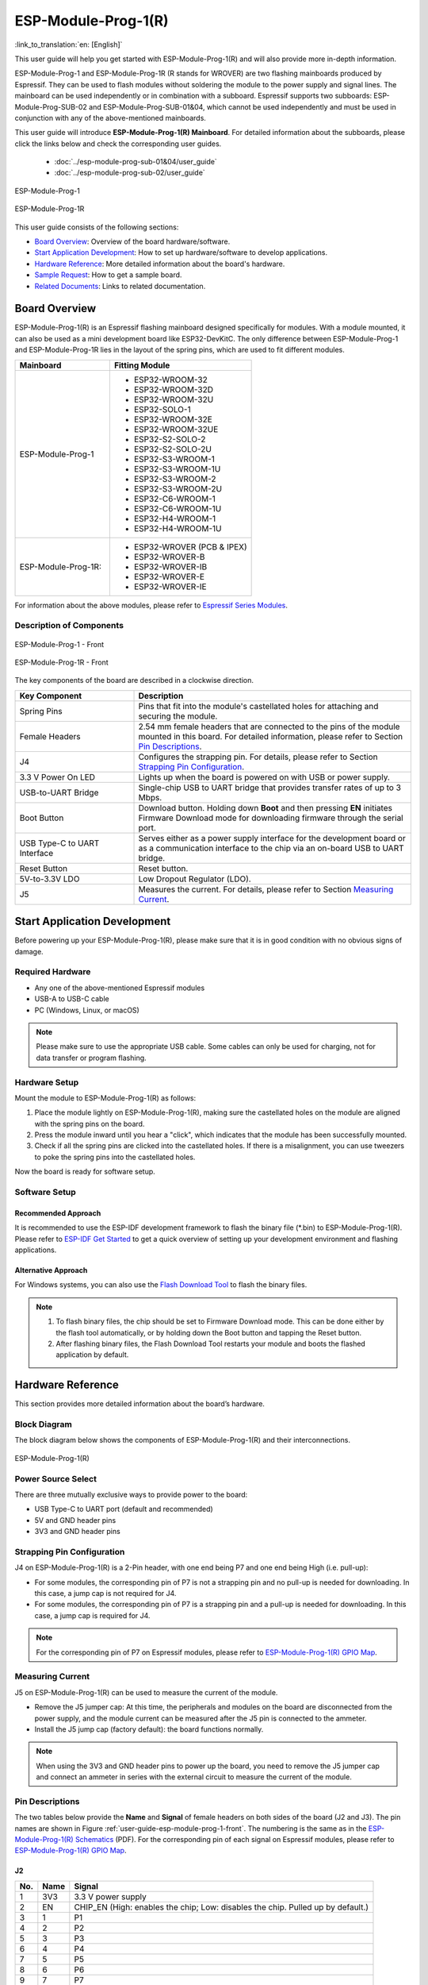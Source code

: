 ====================
ESP-Module-Prog-1(R)
====================

:link_to_translation:`en: [English]`

This user guide will help you get started with ESP-Module-Prog-1(R) and will also provide more in-depth information.

ESP-Module-Prog-1 and ESP-Module-Prog-1R (R stands for WROVER) are two flashing mainboards produced by Espressif. They can be used to flash modules without soldering the module to the power supply and signal lines. The mainboard can be used independently or in combination with a subboard. Espressif supports two subboards: ESP-Module-Prog-SUB-02 and ESP-Module-Prog-SUB-01&04, which cannot be used independently and must be used in conjunction with any of the above-mentioned mainboards.

This user guide will introduce **ESP-Module-Prog-1(R) Mainboard**. For detailed information about the subboards, please click the links below and check the corresponding user guides.

  - :doc:`../esp-module-prog-sub-01&04/user_guide`
  - :doc:`../esp-module-prog-sub-02/user_guide`

.. figure:: ../../../_static/esp-module-prog-1-r/esp-module-prog-1.png
    :align: center
    :scale: 70%
    :alt: ESP-Module-Prog-1

    ESP-Module-Prog-1

.. figure:: ../../../_static/esp-module-prog-1-r/esp-module-prog-1r.png
    :align: center
    :scale: 60%
    :alt: ESP-Module-Prog-1R

    ESP-Module-Prog-1R

This user guide consists of the following sections:

- `Board Overview`_: Overview of the board hardware/software.
- `Start Application Development`_: How to set up hardware/software to develop applications.
- `Hardware Reference`_: More detailed information about the board's hardware.
- `Sample Request`_: How to get a sample board.
- `Related Documents`_: Links to related documentation.


Board Overview
==============

ESP-Module-Prog-1(R) is an Espressif flashing mainboard designed specifically for modules. With a module mounted, it can also be used as a mini development board like ESP32-DevKitC. The only difference between ESP-Module-Prog-1 and ESP-Module-Prog-1R lies in the layout of the spring pins, which are used to fit different modules.

.. _fitting-modules-of-prog-1:

.. list-table::
   :widths: 40 60
   :header-rows: 1

   * - Mainboard
     - Fitting Module
   * - ESP-Module-Prog-1
     - * ESP32-WROOM-32
       * ESP32-WROOM-32D
       * ESP32-WROOM-32U
       * ESP32-SOLO-1
       * ESP32-WROOM-32E
       * ESP32-WROOM-32UE
       * ESP32-S2-SOLO-2
       * ESP32-S2-SOLO-2U
       * ESP32-S3-WROOM-1
       * ESP32-S3-WROOM-1U
       * ESP32-S3-WROOM-2
       * ESP32-S3-WROOM-2U
       * ESP32-C6-WROOM-1
       * ESP32-C6-WROOM-1U
       * ESP32-H4-WROOM-1
       * ESP32-H4-WROOM-1U
   * - ESP-Module-Prog-1R:
     - * ESP32-WROVER (PCB & IPEX)
       * ESP32-WROVER-B
       * ESP32-WROVER-IB
       * ESP32-WROVER-E
       * ESP32-WROVER-IE

For information about the above modules, please refer to `Espressif Series Modules <https://www.espressif.com/zh-hans/products/modules?id=ESP32>`_.


Description of Components
-------------------------

.. _user-guide-esp-module-prog-1-front:

.. figure:: ../../../_static/esp-module-prog-1-r/esp-module-prog-1-front.png
    :align: center
    :alt: ESP-Module-Prog-1 - Front

    ESP-Module-Prog-1 - Front

.. figure:: ../../../_static/esp-module-prog-1-r/esp-module-prog-1r-front.png
    :align: center
    :alt: ESP-Module-Prog-1R - Front

    ESP-Module-Prog-1R - Front

The key components of the board are described in a clockwise direction.

.. list-table::
   :widths: 30 70
   :header-rows: 1

   * - Key Component
     - Description
   * - Spring Pins
     - Pins that fit into the module's castellated holes for attaching and securing the module.
   * - Female Headers
     - 2.54 mm female headers that are connected to the pins of the module mounted in this board. For detailed information, please refer to Section `Pin Descriptions`_.
   * - J4
     - Configures the strapping pin. For details, please refer to Section `Strapping Pin Configuration`_.
   * - 3.3 V Power On LED
     - Lights up when the board is powered on with USB or power supply.
   * - USB-to-UART Bridge
     - Single-chip USB to UART bridge that provides transfer rates of up to 3 Mbps.
   * - Boot Button
     - Download button. Holding down **Boot** and then pressing **EN** initiates Firmware Download mode for downloading firmware through the serial port.
   * - USB Type-C to UART Interface
     - Serves either as a power supply interface for the development board or as a communication interface to the chip via an on-board USB to UART bridge.
   * - Reset Button
     - Reset button.
   * - 5V-to-3.3V LDO
     - Low Dropout Regulator (LDO).
   * - J5
     - Measures the current. For details, please refer to Section `Measuring Current`_.


Start Application Development
=============================

Before powering up your ESP-Module-Prog-1(R), please make sure that it is in good condition with no obvious signs of damage.

Required Hardware
-----------------

- Any one of the above-mentioned Espressif modules
- USB-A to USB-C cable
- PC (Windows, Linux, or macOS)

.. note::

  Please make sure to use the appropriate USB cable. Some cables can only be used for charging, not for data transfer or program flashing.

Hardware Setup
--------------

Mount the module to ESP-Module-Prog-1(R) as follows:

1. Place the module lightly on ESP-Module-Prog-1(R), making sure the castellated holes on the module are aligned with the spring pins on the board.
2. Press the module inward until you hear a "click", which indicates that the module has been successfully mounted.
3. Check if all the spring pins are clicked into the castellated holes. If there is a misalignment, you can use tweezers to poke the spring pins into the castellated holes.

Now the board is ready for software setup.


Software Setup
--------------

Recommended Approach
^^^^^^^^^^^^^^^^^^^^

It is recommended to use the ESP-IDF development framework to flash the binary file (\*.bin) to ESP-Module-Prog-1(R). Please refer to `ESP-IDF Get Started <https://docs.espressif.com/projects/esp-idf/en/latest/esp32/get-started/index.html>`__ to get a quick overview of setting up your development environment and flashing applications.

Alternative Approach
^^^^^^^^^^^^^^^^^^^^

For Windows systems, you can also use the `Flash Download Tool <https://www.espressif.com/en/support/download/other-tools?keys=FLASH+>`_ to flash the binary files.

.. note::

  1. To flash binary files, the chip should be set to Firmware Download mode. This can be done either by the flash tool automatically, or by holding down the Boot button and tapping the Reset button.
  2. After flashing binary files, the Flash Download Tool restarts your module and boots the flashed application by default.


Hardware Reference
==================

This section provides more detailed information about the board’s hardware.

Block Diagram
-------------

The block diagram below shows the components of ESP-Module-Prog-1(R) and their interconnections.

.. figure:: ../../../_static/esp-module-prog-1-r/esp-module-prog-1-block-diagram-v1.1.png
    :align: center
    :alt: ESP-Module-Prog-1(R)

    ESP-Module-Prog-1(R)


Power Source Select
-------------------

There are three mutually exclusive ways to provide power to the board:

- USB Type-C to UART port (default and recommended)
- 5V and GND header pins
- 3V3 and GND header pins

Strapping Pin Configuration
---------------------------

J4 on ESP-Module-Prog-1(R) is a 2-Pin header, with one end being P7 and one end being High (i.e. pull-up):

- For some modules, the corresponding pin of P7 is not a strapping pin and no pull-up is needed for downloading. In this case, a jump cap is not required for J4.
- For some modules, the corresponding pin of P7 is a strapping pin and a pull-up is needed for downloading. In this case, a jump cap is required for J4.

.. note::

  For the corresponding pin of P7 on Espressif modules, please refer to `ESP-Module-Prog-1(R) GPIO Map <https://dl.espressif.com/dl/schematics/GPIO_MAP_ESP-Module-Prog-1_V1.1_EN_20230523.xls>`__.

Measuring Current
-----------------

J5 on ESP-Module-Prog-1(R) can be used to measure the current of the module.

- Remove the J5 jumper cap: At this time, the peripherals and modules on the board are disconnected from the power supply, and the module current can be measured after the J5 pin is connected to the ammeter.
- Install the J5 jump cap (factory default): the board functions normally.

.. note::

  When using the 3V3 and GND header pins to power up the board, you need to remove the J5 jumper cap and connect an ammeter in series with the external circuit to measure the current of the module.


Pin Descriptions
----------------

The two tables below provide the **Name** and **Signal** of female headers on both sides of the board (J2 and J3). The pin names are shown in Figure :ref:`user-guide-esp-module-prog-1-front`. The numbering is the same as in the `ESP-Module-Prog-1(R) Schematics <https://dl.espressif.com/dl/schematics/esp_idf/esp-module-prog-1-schematics.pdf>`_ (PDF). For the corresponding pin of each signal on Espressif modules, please refer to `ESP-Module-Prog-1(R) GPIO Map <https://dl.espressif.com/dl/schematics/GPIO_MAP_ESP-Module-Prog-1_V1.1_EN_20230523.xls>`__.

J2
^^^
=======  ================  ================================
No.       Name              Signal
=======  ================  ================================
1         3V3               3.3 V power supply
2         EN                CHIP_EN (High: enables the chip; Low: disables the chip. Pulled up by default.)
3         1                 P1
4         2                 P2
5         3                 P3
6         4                 P4
7         5                 P5
8         6                 P6
9         7                 P7
10        8                 P8
11        9                 P9
12        10                P10
13        11                P11
14        12                P12
15        13                P13
16        14                P14
17        15                P15
18        16                P16
19        17                P17
20        18                P18
21        19                P19
22        20                P20
23        21                P21
24        22                P22
25        5V                5 V power supply
=======  ================  ================================


J3
^^^
=======  ================  ================================
No.      Name              Signal
=======  ================  ================================
1        G                 Ground
2        44                P44
3        43                P43
4        TX                TXD0
5        RX                RXD0
6        42                P42
7        41                P41
8        40                P40
9        39                P39
10       38                P38
11       37                P37
12       36                P36
13       35                P35
14       34                P34
15       33                P33
16       32                P32
17       31                P31
18       30                P30
19       29                P29
20       28                P28
21       27                P27
22       26                P26
23       25                P25
24       24                P24
25       23                P23
=======  ================  ================================


Sample Request
==============

Retail Orders
-------------

If you order a few samples, each ESP-Module-Prog-1(R) comes in an individual package in either antistatic bag or any packaging depending on your retailer.

For retail orders, please go to https://www.espressif.com/en/company/contact/buy-a-sample.

Wholesale Orders
----------------

If you order in bulk, the boards come in large cardboard boxes.

For wholesale orders, please go to https://www.espressif.com/en/contact-us/sales-questions.


Related Documents
=================

- `ESP-Module-Prog-1(R) GPIO Map <https://dl.espressif.com/dl/schematics/GPIO_MAP_ESP-Module-Prog-1_V1.1_EN_20230523.xls>`__ (XLS)
- `ESP-Module-Prog-1(R) Schematics <https://dl.espressif.com/dl/schematics/esp_idf/esp-module-prog-1-schematics.pdf>`_ (PDF)
- `ESP-Module-Prog-1(R) PCB Layout <https://dl.espressif.com/dl/schematics/esp_idf/PCB_ESP-Module-Prog-1_V1.1_20230113.pdf>`_ (PDF)
- `ESP-Module-Prog-1(R) Dimensions <https://dl.espressif.com/dl/schematics/esp_idf/Dimension_ESP-Module-Prog-1_V1.1_20230523.pdf>`_ (PDF)
- `ESP-Module-Prog-1(R) Dimensions source file <https://dl.espressif.com/dl/schematics/esp_idf/Dimension_ESP-Module-Prog-1_V1.1_20230523.dxf>`_ (DXF) - You can view it with `Autodesk Viewer <https://viewer.autodesk.com/>`_ online
- `Espressif Modules Datasheet <https://www.espressif.com/en/support/documents/technical-documents?keys=&field_type_tid%5B%5D=1133&field_type_tid%5B%5D=838&field_type_tid%5B%5D=839&field_type_tid%5B%5D=1181&field_type_tid%5B%5D=682&field_type_tid%5B%5D=268&field_type_tid%5B%5D=266&field_type_tid%5B%5D=54&field_type_tid%5B%5D=400>`__
- `Espressif Product Selector <https://products.espressif.com/#/product-selector?names=>`__
